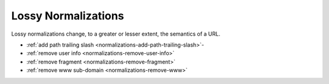 ====================
Lossy Normalizations
====================

.. rst-class:: precede-list

Lossy normalizations change, to a greater or lesser extent, the semantics of a URL.

- :ref:`add path trailing slash <normalizations-add-path-trailing-slash>`-
- :ref:`remove user info <normalizations-remove-user-info>`
- :ref:`remove fragment <normalizations-remove-fragment>`
- :ref:`remove www sub-domain <normalizations-remove-www>`

